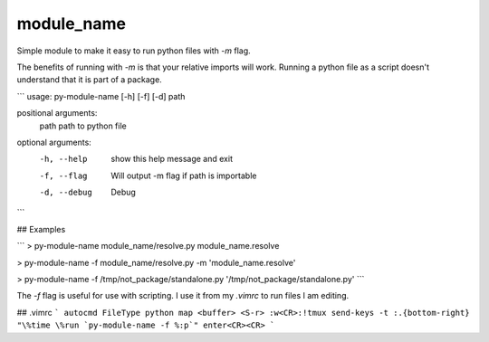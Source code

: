 module_name
===========

Simple module to make it easy to run python files with `-m` flag.

The benefits of running with `-m` is that your relative imports will work.
Running a python file as a script doesn't understand that it is part of a
package.

```
usage: py-module-name [-h] [-f] [-d] path

positional arguments:
  path         path to python file

optional arguments:
  -h, --help   show this help message and exit
  -f, --flag   Will output -m flag if path is importable
  -d, --debug  Debug
```

## Examples

```
> py-module-name module_name/resolve.py
module_name.resolve

> py-module-name -f module_name/resolve.py
-m 'module_name.resolve'

> py-module-name -f /tmp/not_package/standalone.py
'/tmp/not_package/standalone.py'
```

The `-f` flag is useful for use with scripting. I use it from my `.vimrc` to
run files I am editing.

## .vimrc
```
autocmd FileType python map <buffer> <S-r> :w<CR>:!tmux send-keys -t :.{bottom-right} "\%time \%run `py-module-name -f %:p`" enter<CR><CR>
```


